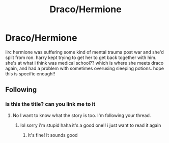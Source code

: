 #+TITLE: Draco/Hermione

* Draco/Hermione
:PROPERTIES:
:Author: justpassingyouby
:Score: 0
:DateUnix: 1567381978.0
:DateShort: 2019-Sep-02
:FlairText: What's That Fic?
:END:
iirc hermione was suffering some kind of mental trauma post war and she'd split from ron. harry kept trying to get her to get back together with him. she's at what i think was medical school?? which is where she meets draco again, and had a problem with sometimes overusing sleeping potions. hope this is specific enough!!


** Following
:PROPERTIES:
:Author: itsofluffyidie
:Score: 1
:DateUnix: 1567382465.0
:DateShort: 2019-Sep-02
:END:

*** is this the title? can you link me to it
:PROPERTIES:
:Author: justpassingyouby
:Score: 1
:DateUnix: 1567382635.0
:DateShort: 2019-Sep-02
:END:

**** No I want to know what the story is too. I'm following your thread.
:PROPERTIES:
:Author: itsofluffyidie
:Score: 2
:DateUnix: 1567383990.0
:DateShort: 2019-Sep-02
:END:

***** lol sorry i'm stupid haha it's a good one!! i just want to read it again
:PROPERTIES:
:Author: justpassingyouby
:Score: 1
:DateUnix: 1567384495.0
:DateShort: 2019-Sep-02
:END:

****** It's fine! It sounds good
:PROPERTIES:
:Author: itsofluffyidie
:Score: 1
:DateUnix: 1567384926.0
:DateShort: 2019-Sep-02
:END:
